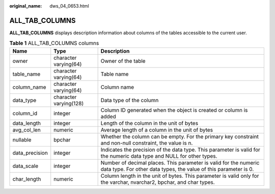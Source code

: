 :original_name: dws_04_0653.html

.. _dws_04_0653:

ALL_TAB_COLUMNS
===============

**ALL_TAB_COLUMNS** displays description information about columns of the tables accessible to the current user.

.. table:: **Table 1** ALL_TAB_COLUMNS columns

   +----------------+------------------------+--------------------------------------------------------------------------------------------------------------------------------------+
   | Name           | Type                   | Description                                                                                                                          |
   +================+========================+======================================================================================================================================+
   | owner          | character varying(64)  | Owner of the table                                                                                                                   |
   +----------------+------------------------+--------------------------------------------------------------------------------------------------------------------------------------+
   | table_name     | character varying(64)  | Table name                                                                                                                           |
   +----------------+------------------------+--------------------------------------------------------------------------------------------------------------------------------------+
   | column_name    | character varying(64)  | Column name                                                                                                                          |
   +----------------+------------------------+--------------------------------------------------------------------------------------------------------------------------------------+
   | data_type      | character varying(128) | Data type of the column                                                                                                              |
   +----------------+------------------------+--------------------------------------------------------------------------------------------------------------------------------------+
   | column_id      | integer                | Column ID generated when the object is created or column is added                                                                    |
   +----------------+------------------------+--------------------------------------------------------------------------------------------------------------------------------------+
   | data_length    | integer                | Length of the column in the unit of bytes                                                                                            |
   +----------------+------------------------+--------------------------------------------------------------------------------------------------------------------------------------+
   | avg_col_len    | numeric                | Average length of a column in the unit of bytes                                                                                      |
   +----------------+------------------------+--------------------------------------------------------------------------------------------------------------------------------------+
   | nullable       | bpchar                 | Whether the column can be empty. For the primary key constraint and non-null constraint, the value is n.                             |
   +----------------+------------------------+--------------------------------------------------------------------------------------------------------------------------------------+
   | data_precision | integer                | Indicates the precision of the data type. This parameter is valid for the numeric data type and NULL for other types.                |
   +----------------+------------------------+--------------------------------------------------------------------------------------------------------------------------------------+
   | data_scale     | integer                | Number of decimal places. This parameter is valid for the numeric data type. For other data types, the value of this parameter is 0. |
   +----------------+------------------------+--------------------------------------------------------------------------------------------------------------------------------------+
   | char_length    | numeric                | Column length in the unit of bytes. This parameter is valid only for the varchar, nvarchar2, bpchar, and char types.                 |
   +----------------+------------------------+--------------------------------------------------------------------------------------------------------------------------------------+
